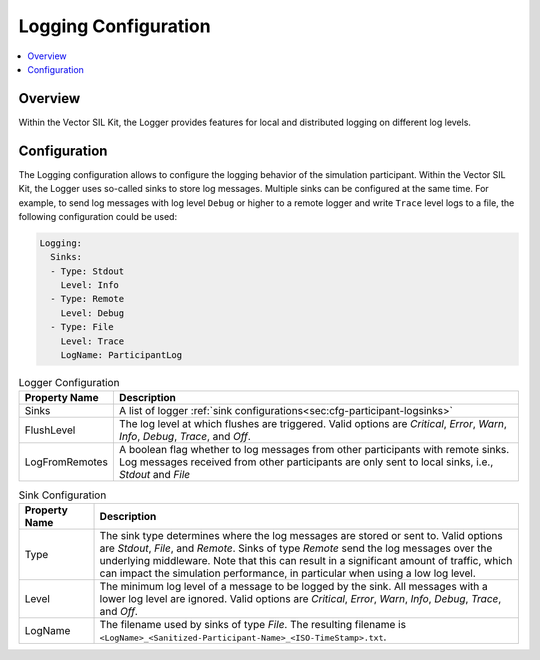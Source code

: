 .. _sec:cfg-participant-logging:

===================================================
Logging Configuration
===================================================

.. contents:: :local:
   :depth: 3

Overview
========================================

Within the Vector SIL Kit, the Logger provides features for local and distributed logging on different log 
levels.

Configuration
========================================
The Logging configuration allows to configure the logging behavior of the simulation participant.
Within the Vector SIL Kit, the Logger uses so-called sinks to store log messages.
Multiple sinks can be configured at the same time. For example, to send log
messages with log level ``Debug`` or higher to a remote logger and write ``Trace`` level
logs to a file, the following configuration could be used:

.. code-block:: yaml

    Logging:
      Sinks:
      - Type: Stdout
        Level: Info
      - Type: Remote
        Level: Debug
      - Type: File
        Level: Trace
        LogName: ParticipantLog


.. _sec:cfg-participant-logger:

.. list-table:: Logger Configuration
   :widths: 15 85
   :header-rows: 1

   * - Property Name
     - Description
   * - Sinks
     - A list of logger :ref:`sink configurations<sec:cfg-participant-logsinks>`
   * - FlushLevel
     - The log level at which flushes are triggered.  Valid options are *Critical*,
       *Error*, *Warn*, *Info*, *Debug*, *Trace*, and *Off*.
   * - LogFromRemotes
     - A boolean flag whether to log messages from other participants with
       remote sinks. Log messages received from other participants are only 
       sent to local sinks, i.e., *Stdout* and *File*



.. _sec:cfg-participant-logsinks:

.. list-table:: Sink Configuration
   :widths: 15 85
   :header-rows: 1

   * - Property Name
     - Description
   * - Type
     - The sink type determines where the log messages are stored or sent
       to. Valid options are *Stdout*, *File*, and *Remote*. Sinks of type
       *Remote* send the log messages over the underlying middleware. Note that
       this can result in a significant amount of traffic, which can impact the
       simulation performance, in particular when using a low log level.
   * - Level
     - The minimum log level of a message to be logged by the sink. All messages
       with a lower log level are ignored. Valid options are *Critical*,
       *Error*, *Warn*, *Info*, *Debug*, *Trace*, and *Off*.
   * - LogName
     - The filename used by sinks of type *File*. The
       resulting filename is ``<LogName>_<Sanitized-Participant-Name>_<ISO-TimeStamp>.txt``.
